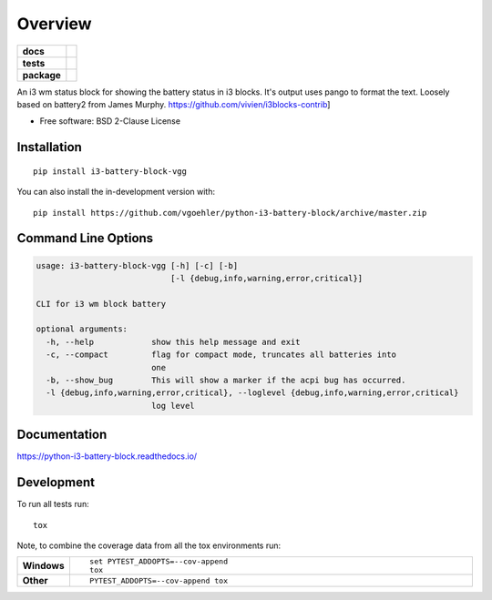 ========
Overview
========

.. start-badges

.. list-table::
    :stub-columns: 1

    * - docs
      - |docs|
    * - tests
      - | |travis| |appveyor| |requires|
        | |codecov|
    * - package
      - | |version| |wheel| |supported-versions| |supported-implementations|
        | |commits-since|
.. |docs| image:: https://readthedocs.org/projects/python-i3-battery-block/badge/?style=flat
    :target: https://readthedocs.org/projects/python-i3-battery-block
    :alt: Documentation Status

.. |travis| image:: https://api.travis-ci.org/vgoehler/python-i3-battery-block.svg?branch=master
    :alt: Travis-CI Build Status
    :target: https://travis-ci.org/vgoehler/python-i3-battery-block

.. |appveyor| image:: https://ci.appveyor.com/api/projects/status/github/vgoehler/python-i3-battery-block?branch=master&svg=true
    :alt: AppVeyor Build Status
    :target: https://ci.appveyor.com/project/vgoehler/python-i3-battery-block

.. |requires| image:: https://requires.io/github/vgoehler/python-i3-battery-block/requirements.svg?branch=master
    :alt: Requirements Status
    :target: https://requires.io/github/vgoehler/python-i3-battery-block/requirements/?branch=master

.. |codecov| image:: https://codecov.io/gh/vgoehler/python-i3-battery-block/branch/master/graphs/badge.svg?branch=master
    :alt: Coverage Status
    :target: https://codecov.io/github/vgoehler/python-i3-battery-block

.. |version| image:: https://img.shields.io/pypi/v/i3-battery-block-vgg.svg
    :alt: PyPI Package latest release
    :target: https://pypi.org/project/i3-battery-block-vgg

.. |wheel| image:: https://img.shields.io/pypi/wheel/i3-battery-block-vgg.svg
    :alt: PyPI Wheel
    :target: https://pypi.org/project/i3-battery-block-vgg

.. |supported-versions| image:: https://img.shields.io/pypi/pyversions/i3-battery-block-vgg.svg
    :alt: Supported versions
    :target: https://pypi.org/project/i3-battery-block-vgg

.. |supported-implementations| image:: https://img.shields.io/pypi/implementation/i3-battery-block-vgg.svg
    :alt: Supported implementations
    :target: https://pypi.org/project/i3-battery-block-vgg

.. |commits-since| image:: https://img.shields.io/github/commits-since/vgoehler/python-i3-battery-block/v0.2.1.svg
    :alt: Commits since latest release
    :target: https://github.com/vgoehler/python-i3-battery-block/compare/v0.2.1...master



.. end-badges

An i3 wm status block for showing the battery status in i3 blocks. It's output uses pango to format the text. Loosely based on battery2 from James Murphy. https://github.com/vivien/i3blocks-contrib]

* Free software: BSD 2-Clause License

Installation
============

::

    pip install i3-battery-block-vgg

You can also install the in-development version with::

    pip install https://github.com/vgoehler/python-i3-battery-block/archive/master.zip


Command Line Options
====================

.. code:: bash

   usage: i3-battery-block-vgg [-h] [-c] [-b]
                               [-l {debug,info,warning,error,critical}]

   CLI for i3 wm block battery

   optional arguments:
     -h, --help            show this help message and exit
     -c, --compact         flag for compact mode, truncates all batteries into
                           one
     -b, --show_bug        This will show a marker if the acpi bug has occurred.
     -l {debug,info,warning,error,critical}, --loglevel {debug,info,warning,error,critical}
                           log level


Documentation
=============


https://python-i3-battery-block.readthedocs.io/


Development
===========

To run all tests run::

    tox

Note, to combine the coverage data from all the tox environments run:

.. list-table::
    :widths: 10 90
    :stub-columns: 1

    - - Windows
      - ::

            set PYTEST_ADDOPTS=--cov-append
            tox

    - - Other
      - ::

            PYTEST_ADDOPTS=--cov-append tox

